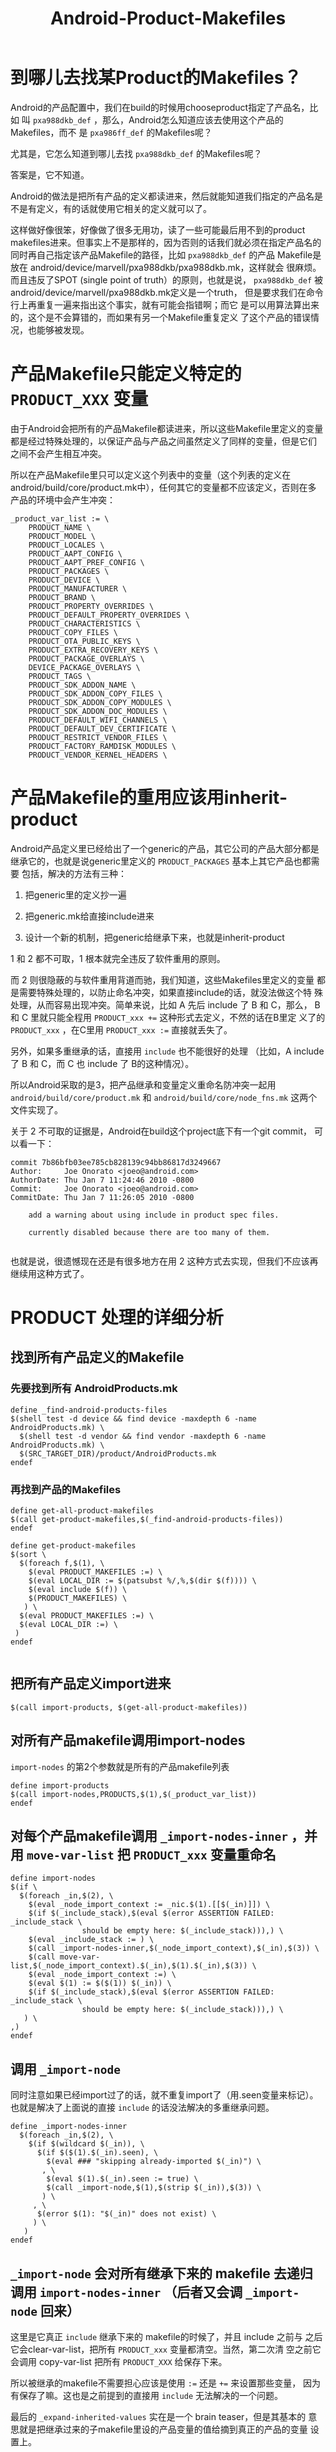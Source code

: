 #+TITLE: Android-Product-Makefiles

# bhj-tags: android make
* 到哪儿去找某Product的Makefiles？

Android的产品配置中，我们在build的时候用chooseproduct指定了产品名，比如
叫 ~pxa988dkb_def~ ，那么，Android怎么知道应该去使用这个产品的Makefiles，而不
是 ~pxa986ff_def~ 的Makefiles呢？

尤其是，它怎么知道到哪儿去找 ~pxa988dkb_def~ 的Makefiles呢？

答案是，它不知道。

Android的做法是把所有产品的定义都读进来，然后就能知道我们指定的产品名是
不是有定义，有的话就使用它相关的定义就可以了。

这样做好像很笨，好像做了很多无用功，读了一些可能最后用不到的product
makefiles进来。但事实上不是那样的，因为否则的话我们就必须在指定产品名的
同时再自己指定该产品Makefile的路径，比如 ~pxa988dkb_def~ 的产品
Makefile是放在 android/device/marvell/pxa988dkb/pxa988dkb.mk，这样就会
很麻烦。而且违反了SPOT (single point of truth）的原则，也就是说，
~pxa988dkb_def~ 被android/device/marvell/pxa988dkb.mk定义是一个truth，
但是要求我们在命令行上再重复一遍来指出这个事实，就有可能会指错啊；而它
是可以用算法算出来的，这个是不会算错的，而如果有另一个Makefile重复定义
了这个产品的错误情况，也能够被发现。

* 产品Makefile只能定义特定的 ~PRODUCT_XXX~ 变量

由于Android会把所有的产品Makefile都读进来，所以这些Makefile里定义的变量
都是经过特殊处理的，以保证产品与产品之间虽然定义了同样的变量，但是它们
之间不会产生相互冲突。

所以在产品Makefile里只可以定义这个列表中的变量（这个列表的定义在
android/build/core/product.mk中），任何其它的变量都不应该定义，否则在多
产品的环境中会产生冲突：

#+begin_example
_product_var_list := \
    PRODUCT_NAME \
    PRODUCT_MODEL \
    PRODUCT_LOCALES \
    PRODUCT_AAPT_CONFIG \
    PRODUCT_AAPT_PREF_CONFIG \
    PRODUCT_PACKAGES \
    PRODUCT_DEVICE \
    PRODUCT_MANUFACTURER \
    PRODUCT_BRAND \
    PRODUCT_PROPERTY_OVERRIDES \
    PRODUCT_DEFAULT_PROPERTY_OVERRIDES \
    PRODUCT_CHARACTERISTICS \
    PRODUCT_COPY_FILES \
    PRODUCT_OTA_PUBLIC_KEYS \
    PRODUCT_EXTRA_RECOVERY_KEYS \
    PRODUCT_PACKAGE_OVERLAYS \
    DEVICE_PACKAGE_OVERLAYS \
    PRODUCT_TAGS \
    PRODUCT_SDK_ADDON_NAME \
    PRODUCT_SDK_ADDON_COPY_FILES \
    PRODUCT_SDK_ADDON_COPY_MODULES \
    PRODUCT_SDK_ADDON_DOC_MODULES \
    PRODUCT_DEFAULT_WIFI_CHANNELS \
    PRODUCT_DEFAULT_DEV_CERTIFICATE \
    PRODUCT_RESTRICT_VENDOR_FILES \
    PRODUCT_FACTORY_RAMDISK_MODULES \
    PRODUCT_VENDOR_KERNEL_HEADERS \
#+end_example


* 产品Makefile的重用应该用inherit-product


Android产品定义里已经给出了一个generic的产品，其它公司的产品大部分都是
继承它的，也就是说generic里定义的 ~PRODUCT_PACKAGES~ 基本上其它产品也都需要
包括，解决的方法有三种：

1. 把generic里的定义抄一遍

2. 把generic.mk给直接include进来

3. 设计一个新的机制，把generic给继承下来，也就是inherit-product

1 和 2 都不可取，1 根本就完全违反了软件重用的原则。

而 2 则很隐蔽的与软件重用背道而驰，我们知道，这些Makefiles里定义的变量
都是需要特殊处理的，以防止命名冲突，如果直接include的话，就没法做这个特
殊处理，从而容易出现冲突。简单来说，比如 A 先后 include 了 B 和 C，那么，
B 和 C 里就只能全程用 ~PRODUCT_xxx +=~ 这种形式去定义，不然的话在B里定
义了的 ~PRODUCT_xxx~ ，在C里用 ~PRODUCT_xxx :=~ 直接就丢失了。

另外，如果多重继承的话，直接用 ~include~ 也不能很好的处理 （比如，A
include 了 B 和 C，而 C 也 include 了 B的这种情况）。

所以Android采取的是3，把产品继承和变量定义重命名防冲突一起用
~android/build/core/product.mk~ 和 ~android/build/core/node_fns.mk~ 这两个
文件实现了。

关于 2 不可取的证据是，Android在build这个project底下有一个git commit，
可以看一下：

#+begin_example
commit 7b86bfb03ee785cb828139c94bb86817d3249667
Author:     Joe Onorato <joeo@android.com>
AuthorDate: Thu Jan 7 11:24:46 2010 -0800
Commit:     Joe Onorato <joeo@android.com>
CommitDate: Thu Jan 7 11:26:05 2010 -0800

    add a warning about using include in product spec files.
    
    currently disabled because there are too many of them.

#+end_example

也就是说，很遗憾现在还是有很多地方在用 2 这种方式去实现，但我们不应该再
继续用这种方式了。

* PRODUCT 处理的详细分析

** 找到所有产品定义的Makefile

*** 先要找到所有 AndroidProducts.mk

#+begin_example
define _find-android-products-files
$(shell test -d device && find device -maxdepth 6 -name AndroidProducts.mk) \
  $(shell test -d vendor && find vendor -maxdepth 6 -name AndroidProducts.mk) \
  $(SRC_TARGET_DIR)/product/AndroidProducts.mk
endef
#+end_example

*** 再找到产品的Makefiles

#+begin_example
define get-all-product-makefiles
$(call get-product-makefiles,$(_find-android-products-files))
endef

define get-product-makefiles
$(sort \
  $(foreach f,$(1), \
    $(eval PRODUCT_MAKEFILES :=) \
    $(eval LOCAL_DIR := $(patsubst %/,%,$(dir $(f)))) \
    $(eval include $(f)) \
    $(PRODUCT_MAKEFILES) \
   ) \
  $(eval PRODUCT_MAKEFILES :=) \
  $(eval LOCAL_DIR :=) \
 )
endef

#+end_example

** 把所有产品定义import进来

#+begin_example
  $(call import-products, $(get-all-product-makefiles))
#+end_example

** 对所有产品makefile调用import-nodes

~import-nodes~ 的第2个参数就是所有的产品makefile列表
#+begin_example
define import-products
$(call import-nodes,PRODUCTS,$(1),$(_product_var_list))
endef
#+end_example

** 对每个产品makefile调用 ~_import-nodes-inner~ ，并用 ~move-var-list~ 把 ~PRODUCT_xxx~ 变量重命名

#+begin_example
define import-nodes
$(if \
  $(foreach _in,$(2), \
    $(eval _node_import_context := _nic.$(1).[[$(_in)]]) \
    $(if $(_include_stack),$(eval $(error ASSERTION FAILED: _include_stack \
                should be empty here: $(_include_stack))),) \
    $(eval _include_stack := ) \
    $(call _import-nodes-inner,$(_node_import_context),$(_in),$(3)) \
    $(call move-var-list,$(_node_import_context).$(_in),$(1).$(_in),$(3)) \
    $(eval _node_import_context :=) \
    $(eval $(1) := $($(1)) $(_in)) \
    $(if $(_include_stack),$(eval $(error ASSERTION FAILED: _include_stack \
                should be empty here: $(_include_stack))),) \
   ) \
,)
endef
#+end_example

** 调用 ~_import-node~

同时注意如果已经import过了的话，就不重复import了（用.seen变量来标记）。
也就是解决了上面说的直接 ~include~ 的话没法解决的多重继承问题。

#+begin_example
define _import-nodes-inner
  $(foreach _in,$(2), \
    $(if $(wildcard $(_in)), \
      $(if $($(1).$(_in).seen), \
        $(eval ### "skipping already-imported $(_in)") \
       , \
        $(eval $(1).$(_in).seen := true) \
        $(call _import-node,$(1),$(strip $(_in)),$(3)) \
       ) \
     , \
      $(error $(1): "$(_in)" does not exist) \
     ) \
   )
endef
#+end_example

** ~_import-node~ 会对所有继承下来的 makefile 去递归调用 ~import-nodes-inner~ （后者又会调 ~_import-node~ 回来）

这里是它真正 ~include~ 继承下来的 makefile的时候了，并且 include 之前与
之后它会clear-var-list，把所有 ~PRODUCT_xxx~ 变量都清空。当然，第二次清
空之前它会调用 copy-var-list 把所有 ~PRODUCT_XXX~ 给保存下来。

所以被继承的makefile不需要担心应该是使用 ~:=~ 还是 ~+=~ 来设置那些变量，
因为有保存了嘛。这也是之前提到的直接用 ~include~ 无法解决的一个问题。

最后的 ~_expand-inherited-values~ 实在是一个 brain teaser，但是其基本的
意思就是把继承过来的子makefile里设的产品变量的值给摘到真正的产品的变量
设置上。

顺便说一句，里面有一句 ~$(eval $(warning...))~ 是我加的，在Makefile里调
试一些宏的定义时可能需要这样做，直接用 ~$(warning)~ 而不用 ~$(eval)~ 的
话可能会出错。

在Makefile里几乎所有的变量都是全局的变量，除了那些宏调用的时候的
~$(1), $(2)...~ 等是自动局部（只读）变量，而Android通过这种做法，硬生生
地造出一堆类似于伪自动局部变量，不服不行...

#+begin_example
define _import-node
  $(eval _include_stack := $(2) $$(_include_stack))
  $(call clear-var-list, $(3))
  $(eval LOCAL_PATH := $(patsubst %/,%,$(dir $(2))))
  $(eval MAKEFILE_LIST :=)
  $(eval include $(2))
  $(eval $(warning importing node $(2), context is $(_node_import_context)))
  $(eval _included := $(filter-out $(2),$(MAKEFILE_LIST)))
  $(eval MAKEFILE_LIST :=)
  $(eval LOCAL_PATH :=)
  $(call copy-var-list, $(1).$(2), $(3))
  $(call clear-var-list, $(3))

  $(eval $(1).$(2).inherited := \
      $(call get-inherited-nodes,$(1).$(2),$(3)))
  $(call _import-nodes-inner,$(1),$($(1).$(2).inherited),$(3))

  $(call _expand-inherited-values,$(1),$(2),$(3))

  $(eval $(1).$(2).inherited :=)
  $(eval _include_stack := $(wordlist 2,9999,$$(_include_stack)))
endef
#+end_example
